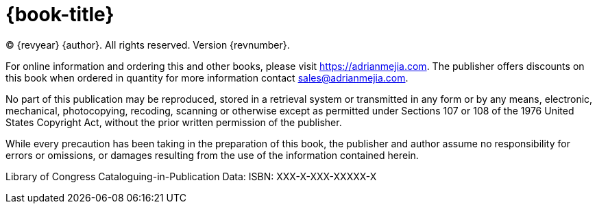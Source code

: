 = {book-title}

(C) {revyear} {author}. All rights reserved. Version {revnumber}.

// Published by Admerox, publisher of AdrianMejia.com.

For online information and ordering this and other books, please visit https://adrianmejia.com. The publisher offers discounts on this book when ordered in quantity for more information contact sales@adrianmejia.com.

No part of this publication may be reproduced, stored in a retrieval system or transmitted in any form or by any means,
electronic, mechanical, photocopying, recoding, scanning or otherwise except as permitted under Sections 107 or 108 of
the 1976 United States Copyright Act, without the prior written permission of the publisher.

While every precaution has been taking in the preparation of this book, the publisher and author assume no responsibility for errors or omissions, or damages resulting from the use of the information contained herein.

// [%hardbreaks]
// Production Editor: XXXXX XXXXX
// Copy Editor: XXXXX XXXXX
// Cover and Interior Design: XXXXX XXXXX

Library of Congress Cataloguing-in-Publication Data:
ISBN: XXX-X-XXX-XXXXX-X
